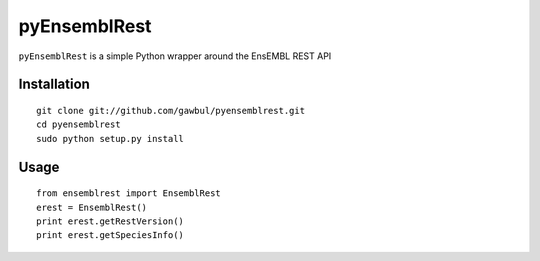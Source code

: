 pyEnsemblRest
=============
``pyEnsemblRest`` is a simple Python wrapper around the EnsEMBL REST API

Installation
------------
::

    git clone git://github.com/gawbul/pyensemblrest.git
    cd pyensemblrest
    sudo python setup.py install

Usage
-----
::

	from ensemblrest import EnsemblRest
	erest = EnsemblRest()
	print erest.getRestVersion()
	print erest.getSpeciesInfo()
